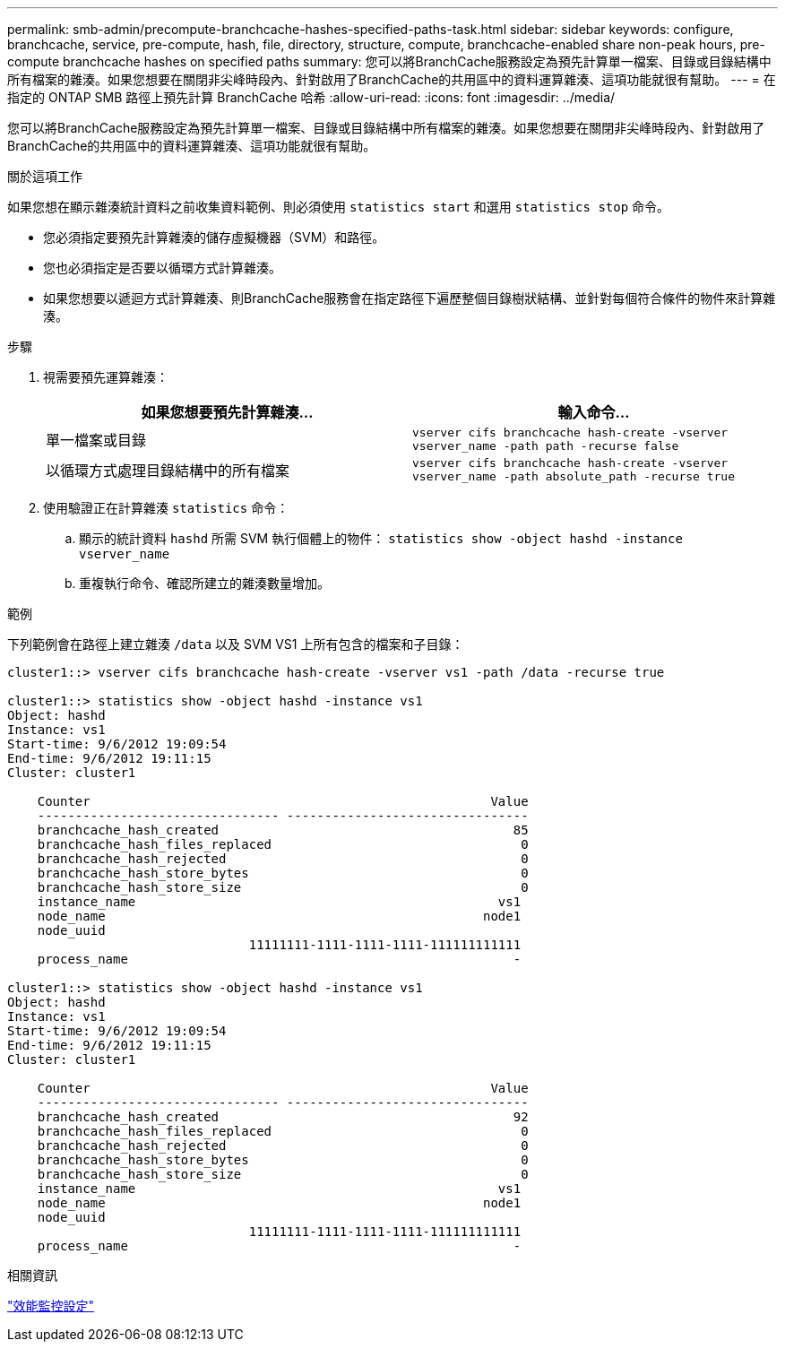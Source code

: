 ---
permalink: smb-admin/precompute-branchcache-hashes-specified-paths-task.html 
sidebar: sidebar 
keywords: configure, branchcache, service, pre-compute, hash, file, directory, structure, compute, branchcache-enabled share non-peak hours, pre-compute branchcache hashes on specified paths 
summary: 您可以將BranchCache服務設定為預先計算單一檔案、目錄或目錄結構中所有檔案的雜湊。如果您想要在關閉非尖峰時段內、針對啟用了BranchCache的共用區中的資料運算雜湊、這項功能就很有幫助。 
---
= 在指定的 ONTAP SMB 路徑上預先計算 BranchCache 哈希
:allow-uri-read: 
:icons: font
:imagesdir: ../media/


[role="lead"]
您可以將BranchCache服務設定為預先計算單一檔案、目錄或目錄結構中所有檔案的雜湊。如果您想要在關閉非尖峰時段內、針對啟用了BranchCache的共用區中的資料運算雜湊、這項功能就很有幫助。

.關於這項工作
如果您想在顯示雜湊統計資料之前收集資料範例、則必須使用 `statistics start` 和選用 `statistics stop` 命令。

* 您必須指定要預先計算雜湊的儲存虛擬機器（SVM）和路徑。
* 您也必須指定是否要以循環方式計算雜湊。
* 如果您想要以遞迴方式計算雜湊、則BranchCache服務會在指定路徑下遍歷整個目錄樹狀結構、並針對每個符合條件的物件來計算雜湊。


.步驟
. 視需要預先運算雜湊：
+
|===
| 如果您想要預先計算雜湊... | 輸入命令... 


 a| 
單一檔案或目錄
 a| 
`vserver cifs branchcache hash-create -vserver vserver_name -path path -recurse false`



 a| 
以循環方式處理目錄結構中的所有檔案
 a| 
`vserver cifs branchcache hash-create -vserver vserver_name -path absolute_path -recurse true`

|===
. 使用驗證正在計算雜湊 `statistics` 命令：
+
.. 顯示的統計資料 `hashd` 所需 SVM 執行個體上的物件： `statistics show -object hashd -instance vserver_name`
.. 重複執行命令、確認所建立的雜湊數量增加。




.範例
下列範例會在路徑上建立雜湊 `/data` 以及 SVM VS1 上所有包含的檔案和子目錄：

[listing]
----
cluster1::> vserver cifs branchcache hash-create -vserver vs1 -path /data -recurse true

cluster1::> statistics show -object hashd -instance vs1
Object: hashd
Instance: vs1
Start-time: 9/6/2012 19:09:54
End-time: 9/6/2012 19:11:15
Cluster: cluster1

    Counter                                                     Value
    -------------------------------- --------------------------------
    branchcache_hash_created                                       85
    branchcache_hash_files_replaced                                 0
    branchcache_hash_rejected                                       0
    branchcache_hash_store_bytes                                    0
    branchcache_hash_store_size                                     0
    instance_name                                                vs1
    node_name                                                  node1
    node_uuid
                                11111111-1111-1111-1111-111111111111
    process_name                                                   -

cluster1::> statistics show -object hashd -instance vs1
Object: hashd
Instance: vs1
Start-time: 9/6/2012 19:09:54
End-time: 9/6/2012 19:11:15
Cluster: cluster1

    Counter                                                     Value
    -------------------------------- --------------------------------
    branchcache_hash_created                                       92
    branchcache_hash_files_replaced                                 0
    branchcache_hash_rejected                                       0
    branchcache_hash_store_bytes                                    0
    branchcache_hash_store_size                                     0
    instance_name                                                vs1
    node_name                                                  node1
    node_uuid
                                11111111-1111-1111-1111-111111111111
    process_name                                                   -
----
.相關資訊
link:../performance-config/index.html["效能監控設定"]
